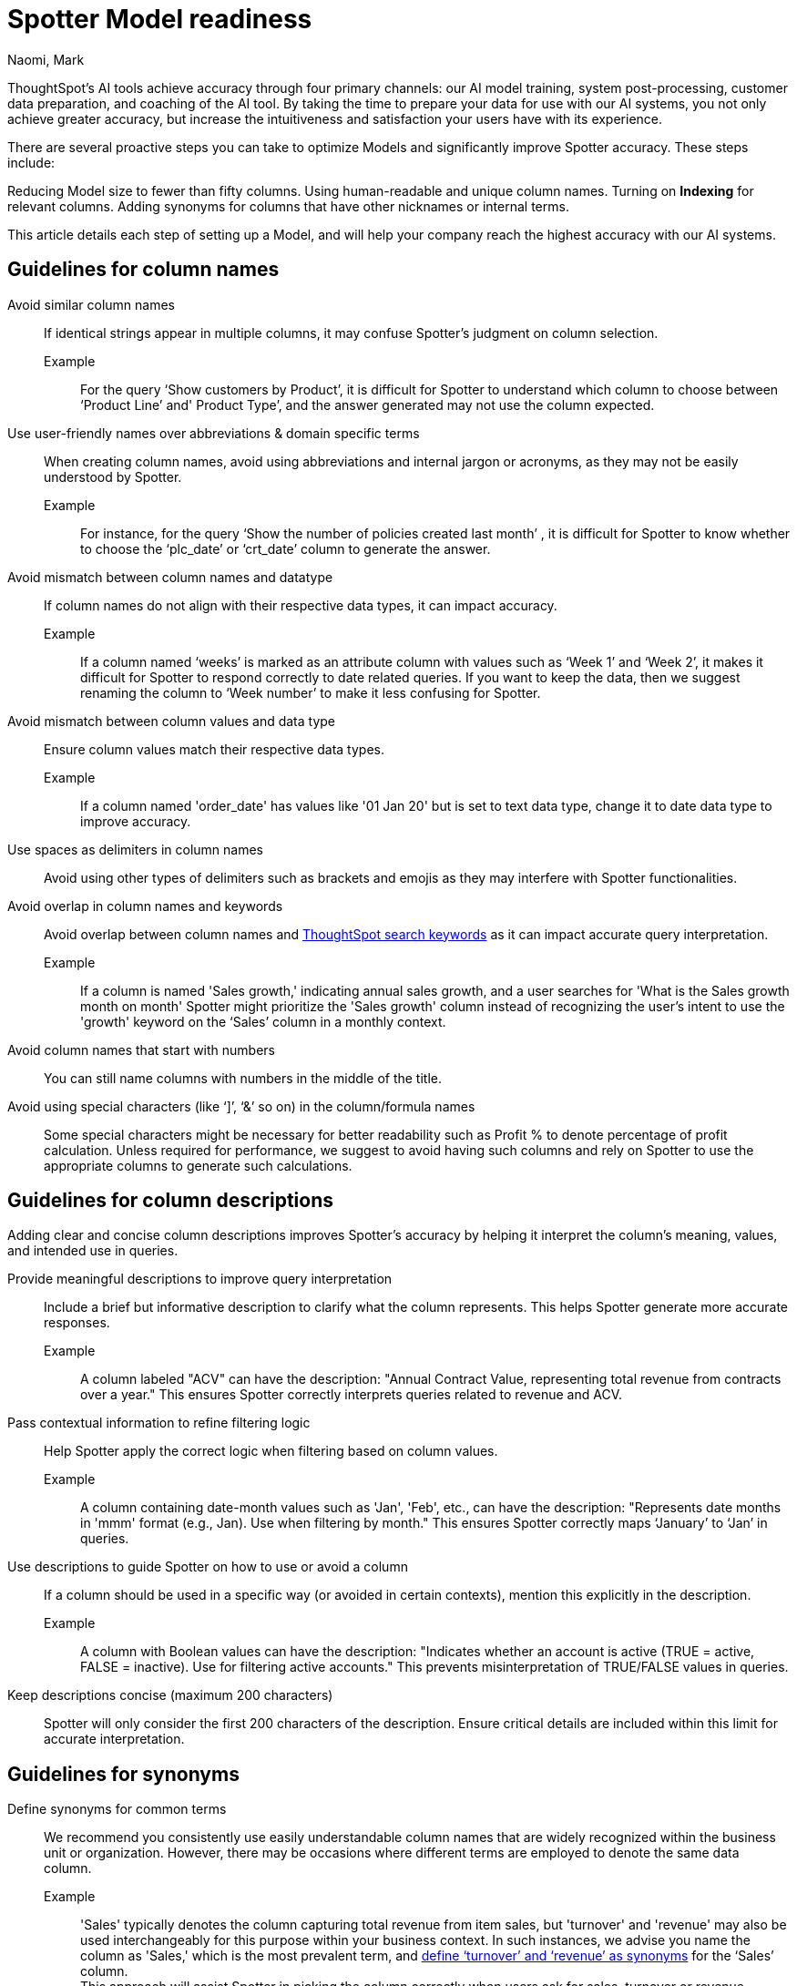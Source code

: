 = Spotter Model readiness
:last_updated: 2/14/2025
:author: Naomi, Mark
:linkattrs:
:experimental:
:page-layout: default-cloud
:page-aliases: spotter-worksheet-model.adoc
:description:
:jira: SCAL-228500, SCAL-232768, SCAL-243503, SCAL-240422, SCAL-251986, SCAL-264258


ThoughtSpot’s AI tools achieve accuracy through four primary channels: our AI model training, system post-processing, customer data preparation, and coaching of the AI tool. By taking the time to prepare your data for use with our AI systems, you not only achieve greater accuracy, but increase the intuitiveness and satisfaction your users have with its experience.


There are several proactive steps you can take to optimize Models and significantly improve Spotter accuracy. These steps include:


Reducing Model size to fewer than fifty columns.
Using human-readable and unique column names.
Turning on *Indexing* for relevant columns.
Adding synonyms for columns that have other nicknames or internal terms.


This article details each step of setting up a Model, and will help your company reach the highest accuracy with our AI systems.


== Guidelines for column names


Avoid similar column names::
If identical strings appear in multiple columns, it may confuse Spotter’s judgment on column selection.
Example:::
For the query ‘Show customers by Product’, it is difficult for Spotter to understand which column to choose between ‘Product Line’ and' Product Type’, and the answer generated may not use the column expected.
Use user-friendly names over abbreviations & domain specific terms::
When creating column names, avoid using abbreviations and internal jargon or acronyms, as they may not be easily understood by Spotter.
Example:::
For instance, for the query ‘Show the number of policies created last month’ , it is difficult for Spotter to know whether to choose the ‘plc_date’ or ‘crt_date’ column to generate the answer.
Avoid mismatch between column names and datatype::
If column names do not align with their respective data types, it can impact accuracy.
Example:::
If a column named ‘weeks’ is marked as an attribute column with values such as ‘Week 1’ and ‘Week 2’, it makes it difficult for Spotter to respond correctly to date related queries. If you want to keep the data, then we suggest renaming the column to ‘Week number’ to make it less confusing for Spotter.
Avoid mismatch between column values and data type::
Ensure column values match their respective data types.
Example::: If a column named 'order_date' has values like '01 Jan 20' but is set to text data type, change it to date data type to improve accuracy.
Use spaces as delimiters in column names::
Avoid using other types of delimiters such as brackets and emojis as they may interfere with Spotter functionalities.
Avoid overlap in column names and keywords::
Avoid overlap between column names and xref:keywords.adoc[ThoughtSpot search keywords] as it can impact accurate query interpretation.
Example:::
If a column is named 'Sales growth,' indicating annual sales growth, and a user searches for 'What is the Sales growth month on month' Spotter might prioritize the 'Sales growth' column instead of recognizing the user's intent to use the 'growth' keyword on the ‘Sales’ column in a monthly context.

Avoid column names that start with numbers:: You can still name columns with numbers in the middle of the title.
Avoid using special characters (like ‘]’, ‘&’ so on) in the column/formula names::
Some special characters might be necessary for better readability such as Profit % to denote percentage of profit calculation.
Unless required for performance, we suggest to avoid having such columns and rely on Spotter to use the appropriate columns to generate such calculations.


== Guidelines for column descriptions

Adding clear and concise column descriptions improves Spotter’s accuracy by helping it interpret the column’s meaning, values, and intended use in queries.

Provide meaningful descriptions to improve query interpretation::
Include a brief but informative description to clarify what the column represents. This helps Spotter generate more accurate responses.
Example::: A column labeled "ACV" can have the description:
"Annual Contract Value, representing total revenue from contracts over a year."
This ensures Spotter correctly interprets queries related to revenue and ACV.

Pass contextual information to refine filtering logic::
Help Spotter apply the correct logic when filtering based on column values.
Example::: A column containing date-month values such as 'Jan', 'Feb', etc., can have the description:
"Represents date months in 'mmm' format (e.g., Jan). Use when filtering by month."
This ensures Spotter correctly maps ‘January’ to ‘Jan’ in queries.

Use descriptions to guide Spotter on how to use or avoid a column::
If a column should be used in a specific way (or avoided in certain contexts), mention this explicitly in the description.

Example::: A column with Boolean values can have the description:
"Indicates whether an account is active (TRUE = active, FALSE = inactive). Use for filtering active accounts."
This prevents misinterpretation of TRUE/FALSE values in queries.

Keep descriptions concise (maximum 200 characters)::
Spotter will only consider the first 200 characters of the description.
Ensure critical details are included within this limit for accurate interpretation.

== Guidelines for synonyms


Define synonyms for common terms::
We recommend you consistently use easily understandable column names that are widely recognized within the business unit or organization. However, there may be occasions where different terms are employed to denote the same data column.
Example:::
'Sales' typically denotes the column capturing total revenue from item sales, but 'turnover' and 'revenue' may also be used interchangeably for this purpose within your business context. In such instances, we advise you name the column as 'Sales,' which is the most prevalent term, and xref:data-modeling-visibility.adoc#create-synonyms[define ‘turnover’ and ‘revenue’ as synonyms] for the ‘Sales’ column. +
This approach will assist Spotter in picking the column correctly when users ask for sales, turnover or revenue.
+
[.bordered]
image:spotter-synonyms.png[Synonyms for Spotter]


Avoid overlap in synonyms and column names::
Ensure that the synonyms for a particular column are clear and distinct from any other column name or column synonyms to avoid confusing Spotter from picking the right column.
Example:::
For the query ‘Show the total expenses for last month’, if there is a column named 'Costs' with a synonym 'Expense', and another column named 'Material Expenses' in the Model, Spotter might not be able to select the right column to generate a response




== Guidelines for date columns


Avoid adding multiple date columns::
We advise keeping the number of date columns to a minimum, adding only those that are necessary. Keywords such as 'growth' often rely on date columns, making it challenging for the system to select the appropriate column to generate a response. +
If your Model has more than 2 date columns, we suggest building content such as Answers and Liveboards containing the specific date columns.
This helps Spotter understand the relationship between the columns in the Model and can significantly improve Spotter's ability to accurately select the correct date columns when generating a response.

Default aggregation granularity in TML file:: If you want to assign a different default aggregation granularity, you can set it for each date column in the Model TML file using the default_date_bucket property.
+
[.bordered]
image:default_date_bucket.png[Set the default_date_bucket_to DAILY]

Example::: If you set the default_date_bucket to DAILY for the column Order Date, the column is now interpreted as Order Date daily. Any questions such as "Display the trend of orders" would show the trend on a daily level by default.


== Guidelines for indexing columns


Ensure the columns being queried upon Spotter are indexed::
Indexing is essential for enabling access to relevant data values and accurately identifying specific column values in queries.
Example:::
For instance, consider a query such as ‘Show sales for Metformin’. Without indexing, it becomes difficult for Spotter to discern whether to look for the value ‘Metformin’  in the column named ‘Area’ or ‘Vendor Name’ or ‘Drug Name’. +
If you don't see value suggestions in Search Data, then Spotter will likely be unable to pick those values correctly.
+
[.bordered]
image:spotter-value-suggestions-none.png[Term in Search Data shows no suggestions]
+
[.bordered]
image:spotter-value-suggestions.png[Term entered in Search Data shows suggested value]



//South value being fetched from the Region column post indexing


NOTE: Always disable indexing for Personally Identifiable Information (PII) Data


Avoid indexing unused columns with overlapping values::
Index only required columns.  Too many values from columns might confuse Spotter in selecting the right column.
Example:::
Consider a query such as 'Show sales for Washington area'. Spotter may find it challenging to determine whether the user is referring to 'Washington' within the context of the column names 'District' or 'State', as the value is present for both columns. If it's unavoidable in your business context to disable indexing on a column as users can query for values on it, we suggest specifying the column name while querying to help Spotter in picking the right column. +
For instance, changing the query to  ‘Show sales for Washington State’, will provide a more accurate result.
Avoid indexing descriptive text columns::
This can impact accuracy as it confuses Spotter in picking the right column.
Ensure indexing of low cardinality columns::
Proactively identify and address low cardinality columns lacking indexing to optimize data accessibility and analysis accuracy.
xref:model-formula.adoc[Create formulas] or xref:column-sets.adoc[sets] for high cardinality columns::
This helps in mitigating potential indexing issues and enhancing Spotter’s accuracy.

[#optimize-spotter]
=== Use Spotter optimization to enable indexing

To improve search accuracy it's important to index Model attribute columns properly, so ThoughtSpot can effectively retrieve and provide sample values associated with those columns. These sample values, combined with the column name, are passed to the LLM, which enables it to do the following:

* Understand the column properties better
* Map the requested value in the query to the correct column value when generating an answer

*Spotter optimization* makes this a lot easier because it tells you columns which are not configured to index values and allows you to easily configure indexing on the appropriate columns.

IMPORTANT: You must have permission to edit tables in the Model to use _Spotter optimization_.

To use Optimize for Spotter, do the following:

. In the Data workspace, click the name of the Model you want to optimize for Spotter.
. In the Model, click the *More* menu image:icon-more-10px.png[Chart configuration icon image], and select *Enable Spotter*.
. Click the *Spotter optimization* tab.

. Under *Enable indexing*, click *View suggestions*. The *Optimize for Spotter* window appears with a list of columns that are not currently indexed. Click *Optimize*.
+
After all selected columns are indexed, the _Indexing successful_ message appears at the bottom of the page.
+
image::optimize-spotter-success.png[Indexing successful]

=== Use Spotter optimization to fix date value issues

Correct date values help Spotter interpret queries and apply filters correctly. To optimize date values, follow these steps:

. In the Data workspace, click the name of the Model you want to optimize for Spotter.
. In the Model, click the *More* menu image:icon-more-10px.png[Chart configuration icon image], and select *Enable Spotter*.
. Click the *Spotter optimization* tab.

. Under *Fix date value issues*, click *View suggestions*. Click *Optimize*.
+
After all selected columns are indexed, the _Indexing successful_ message appears at the bottom of the page.


=== Use Spotter optimization to fix column type mismatches

Setting the correct type for columns (like attribute or measure) helps Spotter interpret the data and apply aggregations correctly.

. In the Data workspace, click the name of the Model you want to optimize for Spotter.
. In the Model, click the *More* menu image:icon-more-10px.png[Chart configuration icon image], and select *Enable Spotter*.
. Click the *Spotter optimization* tab.

. Under *Fix column type mismatches*, click *View suggestions*. Click *Optimize*.
+
After all selected columns are indexed, the _Indexing successful_ message appears at the bottom of the page.


==== Troubleshooting

If it is not possible to fully optimize the Model, or there are additional recommended steps before optimizing, one of the following messages appears:

- If "Some columns were not updated" appears, it lists which columns could not be indexed. To index those columns, contact your ThoughtSpot administrator to get edit access to the underlying table.

- The "Optimize for Spotter" guidance message appears when there are additional steps recommended for Spotter Optimization. In this case, refer to xref:model-readiness.adoc[Model readiness for Sage] for guidelines on how to prepare your Model to improve accuracy.
+
[.bordered]
image::optimize-spotter-readiness.png[Optimize for Spotter readiness]
